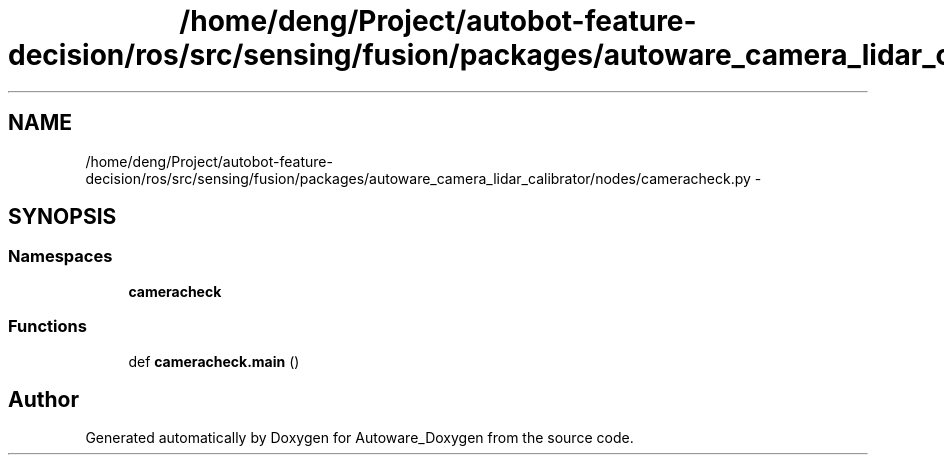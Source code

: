 .TH "/home/deng/Project/autobot-feature-decision/ros/src/sensing/fusion/packages/autoware_camera_lidar_calibrator/nodes/cameracheck.py" 3 "Fri May 22 2020" "Autoware_Doxygen" \" -*- nroff -*-
.ad l
.nh
.SH NAME
/home/deng/Project/autobot-feature-decision/ros/src/sensing/fusion/packages/autoware_camera_lidar_calibrator/nodes/cameracheck.py \- 
.SH SYNOPSIS
.br
.PP
.SS "Namespaces"

.in +1c
.ti -1c
.RI " \fBcameracheck\fP"
.br
.in -1c
.SS "Functions"

.in +1c
.ti -1c
.RI "def \fBcameracheck\&.main\fP ()"
.br
.in -1c
.SH "Author"
.PP 
Generated automatically by Doxygen for Autoware_Doxygen from the source code\&.
